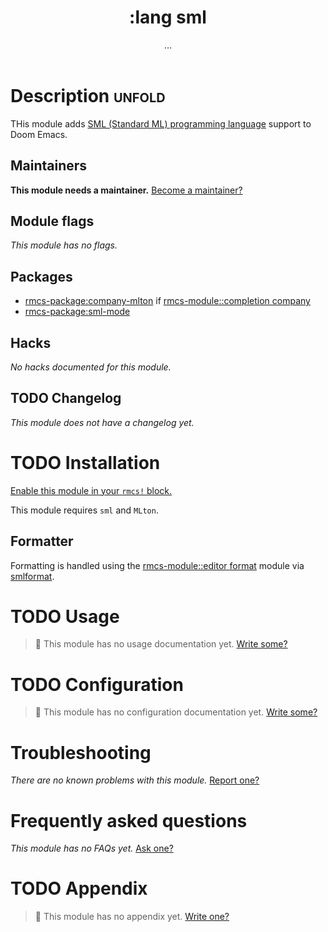#+title:    :lang sml
#+subtitle: ...
#+created:  Mar 30, 2020
#+since:    21.12.0

* Description :unfold:
THis module adds [[https://smlfamily.github.io/][SML (Standard ML) programming language]] support to Doom Emacs.

** Maintainers
*This module needs a maintainer.* [[rmcs-contrib-maintainer:][Become a maintainer?]]

** Module flags
/This module has no flags./

** Packages
- [[rmcs-package:company-mlton]] if [[rmcs-module::completion company]]
- [[rmcs-package:sml-mode]]

** Hacks
/No hacks documented for this module./

** TODO Changelog
# This section will be machine generated. Don't edit it by hand.
/This module does not have a changelog yet./

* TODO Installation
[[id:01cffea4-3329-45e2-a892-95a384ab2338][Enable this module in your ~rmcs!~ block.]]

This module requires =sml= and =MLton=.

** Formatter

Formatting is handled using the [[rmcs-module::editor format]] module via [[https://github.com/jluningp/smlformat#installation][smlformat]].

* TODO Usage
#+begin_quote
 󱌣 This module has no usage documentation yet. [[rmcs-contrib-module:][Write some?]]
#+end_quote

* TODO Configuration
#+begin_quote
 󱌣 This module has no configuration documentation yet. [[rmcs-contrib-module:][Write some?]]
#+end_quote

* Troubleshooting
/There are no known problems with this module./ [[rmcs-report:][Report one?]]

* Frequently asked questions
/This module has no FAQs yet./ [[rmcs-suggest-faq:][Ask one?]]

* TODO Appendix
#+begin_quote
 󱌣 This module has no appendix yet. [[rmcs-contrib-module:][Write one?]]
#+end_quote
